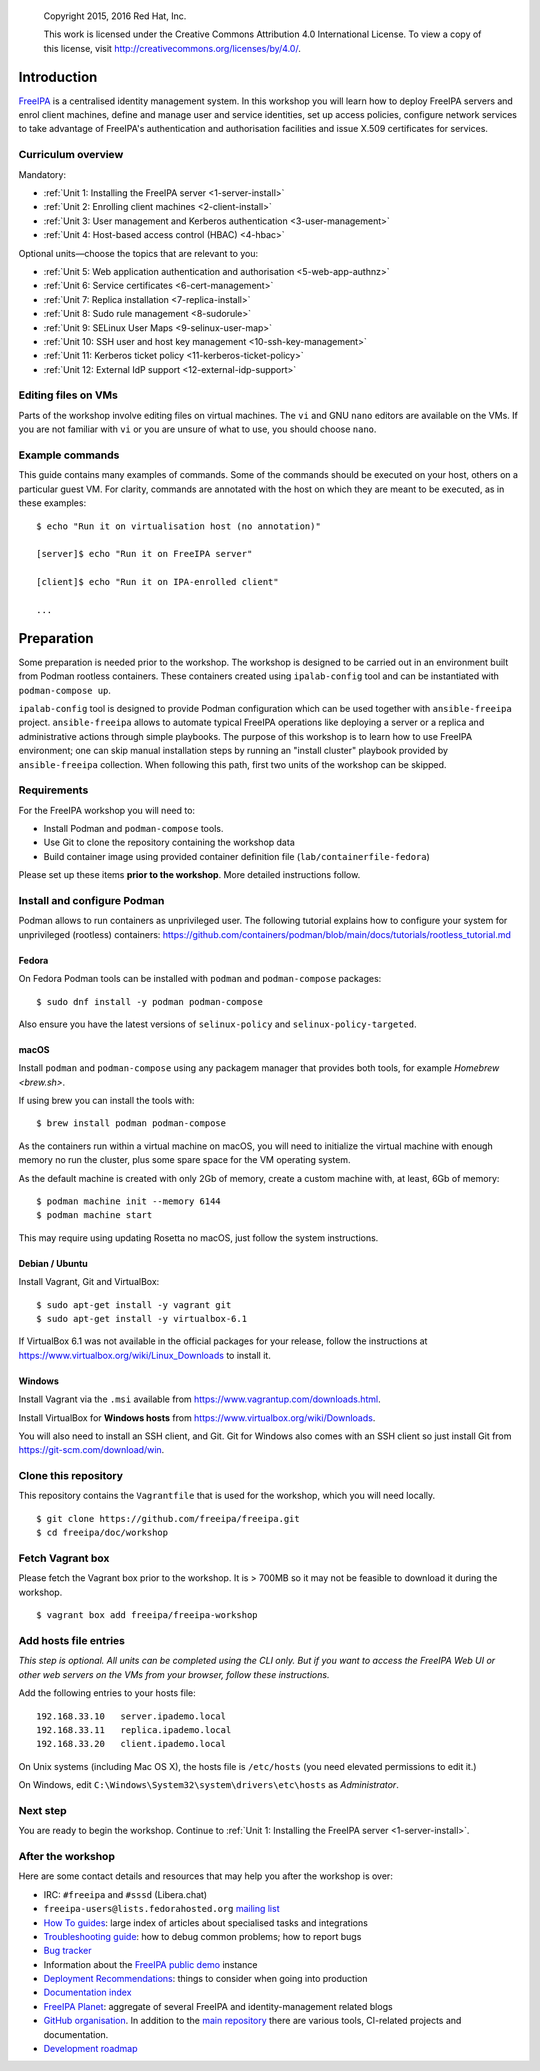 .. _workshop:

  Copyright 2015, 2016  Red Hat, Inc.

  This work is licensed under the Creative Commons Attribution 4.0
  International License. To view a copy of this license, visit
  http://creativecommons.org/licenses/by/4.0/.


Introduction
============

FreeIPA_ is a centralised identity management system.  In this
workshop you will learn how to deploy FreeIPA servers and enrol
client machines, define and manage user and service identities, set
up access policies, configure network services to take advantage of
FreeIPA's authentication and authorisation facilities and issue
X.509 certificates for services.

.. _FreeIPA: http://www.freeipa.org/page/Main_Page

.. _curriculum-overview:

Curriculum overview
-------------------

Mandatory:

- :ref:`Unit 1: Installing the FreeIPA server <1-server-install>`
- :ref:`Unit 2: Enrolling client machines <2-client-install>`
- :ref:`Unit 3: User management and Kerberos authentication <3-user-management>`
- :ref:`Unit 4: Host-based access control (HBAC) <4-hbac>`

Optional units—choose the topics that are relevant to you:

- :ref:`Unit 5: Web application authentication and authorisation <5-web-app-authnz>`
- :ref:`Unit 6: Service certificates <6-cert-management>`
- :ref:`Unit 7: Replica installation <7-replica-install>`
- :ref:`Unit 8: Sudo rule management <8-sudorule>`
- :ref:`Unit 9: SELinux User Maps <9-selinux-user-map>`
- :ref:`Unit 10: SSH user and host key management <10-ssh-key-management>`
- :ref:`Unit 11: Kerberos ticket policy <11-kerberos-ticket-policy>`
- :ref:`Unit 12: External IdP support <12-external-idp-support>`

Editing files on VMs
--------------------

Parts of the workshop involve editing files on virtual
machines.  The ``vi`` and GNU ``nano`` editors are available on the
VMs.  If you are not familiar with ``vi`` or you are unsure of what to use, you
should choose ``nano``.


Example commands
----------------

This guide contains many examples of commands.  Some of the commands
should be executed on your host, others on a particular guest VM.
For clarity, commands are annotated with the host on which they are
meant to be executed, as in these examples::

  $ echo "Run it on virtualisation host (no annotation)"

  [server]$ echo "Run it on FreeIPA server"

  [client]$ echo "Run it on IPA-enrolled client"

  ...


Preparation
===========

Some preparation is needed prior to the workshop.  The workshop is
designed to be carried out in an environment built from Podman rootless
containers.  These containers created using ``ipalab-config`` tool and can be
instantiated with ``podman-compose up``.

``ipalab-config`` tool is designed to provide Podman configuration which can be
used together with ``ansible-freeipa`` project. ``ansible-freeipa`` allows to
automate typical FreeIPA operations like deploying a server or a replica and
administrative actions through simple playbooks. The purpose of this workshop
is to learn how to use FreeIPA environment; one can skip manual installation
steps by running an "install cluster" playbook provided by ``ansible-freeipa``
collection. When following this path, first two units of the workshop can be
skipped.


Requirements
------------

For the FreeIPA workshop you will need to:

- Install Podman and ``podman-compose`` tools.

- Use Git to clone the repository containing the workshop data

- Build container image using provided container definition file
  (``lab/containerfile-fedora``)

Please set up these items **prior to the workshop**.  More detailed
instructions follow.


Install and configure Podman
------------------------------

Podman allows to run containers as unprivileged user. The following tutorial
explains how to configure your system for unprivileged (rootless) containers:
https://github.com/containers/podman/blob/main/docs/tutorials/rootless_tutorial.md

Fedora
^^^^^^

On Fedora Podman tools can be installed with ``podman`` and ``podman-compose``
packages::

  $ sudo dnf install -y podman podman-compose

Also ensure you have the latest versions of ``selinux-policy`` and
``selinux-policy-targeted``.

macOS
^^^^^^

Install ``podman`` and ``podman-compose`` using any packagem manager that
provides both tools, for example `Homebrew <brew.sh>`.

If using brew you can install the tools with::

  $ brew install podman podman-compose

As the containers run within a virtual machine on macOS, you will need to
initialize the virtual machine with enough memory no run the cluster, plus
some spare space for the VM operating system.

As the default machine is created with only 2Gb of memory, create a custom
machine with, at least, 6Gb of memory::

  $ podman machine init --memory 6144
  $ podman machine start

This may require using updating Rosetta no macOS, just follow the system
instructions.

Debian / Ubuntu
^^^^^^^^^^^^^^^

Install Vagrant, Git and VirtualBox::

  $ sudo apt-get install -y vagrant git
  $ sudo apt-get install -y virtualbox-6.1

If VirtualBox 6.1 was not available in the official packages for
your release, follow the instructions at
https://www.virtualbox.org/wiki/Linux_Downloads to install it.


Windows
^^^^^^^

Install Vagrant via the ``.msi`` available from
https://www.vagrantup.com/downloads.html.

Install VirtualBox for **Windows hosts** from
https://www.virtualbox.org/wiki/Downloads.

You will also need to install an SSH client, and Git.  Git for
Windows also comes with an SSH client so just install Git from
https://git-scm.com/download/win.


Clone this repository
---------------------

This repository contains the ``Vagrantfile`` that is used for the
workshop, which you will need locally.

::

  $ git clone https://github.com/freeipa/freeipa.git
  $ cd freeipa/doc/workshop


Fetch Vagrant box
-----------------

Please fetch the Vagrant box prior to the workshop.  It is > 700MB
so it may not be feasible to download it during the workshop.

::

  $ vagrant box add freeipa/freeipa-workshop


Add hosts file entries
----------------------

*This step is optional.  All units can be completed using the CLI
only.  But if you want to access the FreeIPA Web UI or other web
servers on the VMs from your browser, follow these instructions.*

Add the following entries to your hosts file::

  192.168.33.10   server.ipademo.local
  192.168.33.11   replica.ipademo.local
  192.168.33.20   client.ipademo.local

On Unix systems (including Mac OS X), the hosts file is ``/etc/hosts``
(you need elevated permissions to edit it.)

On Windows, edit ``C:\Windows\System32\system\drivers\etc\hosts`` as
*Administrator*.


Next step
---------

You are ready to begin the workshop.  Continue to
:ref:`Unit 1: Installing the FreeIPA server <1-server-install>`.


After the workshop
------------------

Here are some contact details and resources that may help you after
the workshop is over:

- IRC: ``#freeipa`` and ``#sssd`` (Libera.chat)

- ``freeipa-users@lists.fedorahosted.org`` `mailing list
  <https://lists.fedoraproject.org/archives/list/freeipa-users@lists.fedorahosted.org/>`_

- `How To guides <https://www.freeipa.org/page/HowTos>`_: large
  index of articles about specialised tasks and integrations

- `Troubleshooting guide
  <https://www.freeipa.org/page/Troubleshooting>`_: how to debug
  common problems; how to report bugs

- `Bug tracker <https://pagure.io/freeipa>`_

- Information about the `FreeIPA public demo
  <https://www.freeipa.org/page/Demo>`_ instance

- `Deployment Recommendations
  <https://www.freeipa.org/page/Deployment_Recommendations>`_:
  things to consider when going into production

- `Documentation index
  <https://www.freeipa.org/page/Documentation>`_

- `FreeIPA Planet <http://planet.freeipa.org/>`_: aggregate of
  several FreeIPA and identity-management related blogs

- `GitHub organisation <https://github.com/freeipa>`_.  In addition
  to the `main repository <https://github.com/freeipa/freeipa>`_
  there are various tools, CI-related projects and documentation.

- `Development roadmap <https://www.freeipa.org/page/Roadmap>`_
